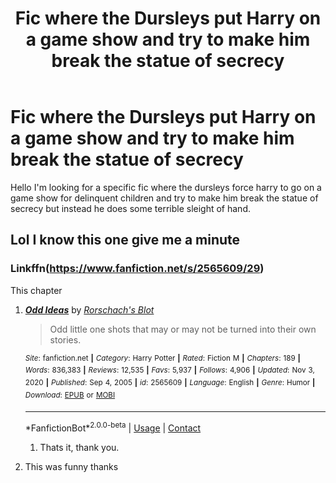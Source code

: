 #+TITLE: Fic where the Dursleys put Harry on a game show and try to make him break the statue of secrecy

* Fic where the Dursleys put Harry on a game show and try to make him break the statue of secrecy
:PROPERTIES:
:Author: Fiendfyre-Basilisk
:Score: 28
:DateUnix: 1610237939.0
:DateShort: 2021-Jan-10
:FlairText: What's That Fic?
:END:
Hello I'm looking for a specific fic where the dursleys force harry to go on a game show for delinquent children and try to make him break the statue of secrecy but instead he does some terrible sleight of hand.


** Lol I know this one give me a minute
:PROPERTIES:
:Author: LiriStorm
:Score: 2
:DateUnix: 1610260753.0
:DateShort: 2021-Jan-10
:END:

*** Linkffn([[https://www.fanfiction.net/s/2565609/29]])

This chapter
:PROPERTIES:
:Author: LiriStorm
:Score: 2
:DateUnix: 1610260931.0
:DateShort: 2021-Jan-10
:END:

**** [[https://www.fanfiction.net/s/2565609/1/][*/Odd Ideas/*]] by [[https://www.fanfiction.net/u/686093/Rorschach-s-Blot][/Rorschach's Blot/]]

#+begin_quote
  Odd little one shots that may or may not be turned into their own stories.
#+end_quote

^{/Site/:} ^{fanfiction.net} ^{*|*} ^{/Category/:} ^{Harry} ^{Potter} ^{*|*} ^{/Rated/:} ^{Fiction} ^{M} ^{*|*} ^{/Chapters/:} ^{189} ^{*|*} ^{/Words/:} ^{836,383} ^{*|*} ^{/Reviews/:} ^{12,535} ^{*|*} ^{/Favs/:} ^{5,937} ^{*|*} ^{/Follows/:} ^{4,906} ^{*|*} ^{/Updated/:} ^{Nov} ^{3,} ^{2020} ^{*|*} ^{/Published/:} ^{Sep} ^{4,} ^{2005} ^{*|*} ^{/id/:} ^{2565609} ^{*|*} ^{/Language/:} ^{English} ^{*|*} ^{/Genre/:} ^{Humor} ^{*|*} ^{/Download/:} ^{[[http://www.ff2ebook.com/old/ffn-bot/index.php?id=2565609&source=ff&filetype=epub][EPUB]]} ^{or} ^{[[http://www.ff2ebook.com/old/ffn-bot/index.php?id=2565609&source=ff&filetype=mobi][MOBI]]}

--------------

*FanfictionBot*^{2.0.0-beta} | [[https://github.com/FanfictionBot/reddit-ffn-bot/wiki/Usage][Usage]] | [[https://www.reddit.com/message/compose?to=tusing][Contact]]
:PROPERTIES:
:Author: FanfictionBot
:Score: 3
:DateUnix: 1610260967.0
:DateShort: 2021-Jan-10
:END:

***** Thats it, thank you.
:PROPERTIES:
:Author: Fiendfyre-Basilisk
:Score: 1
:DateUnix: 1610261646.0
:DateShort: 2021-Jan-10
:END:


**** This was funny thanks
:PROPERTIES:
:Author: Mr_Tumbleweed_dealer
:Score: 1
:DateUnix: 1610270437.0
:DateShort: 2021-Jan-10
:END:
